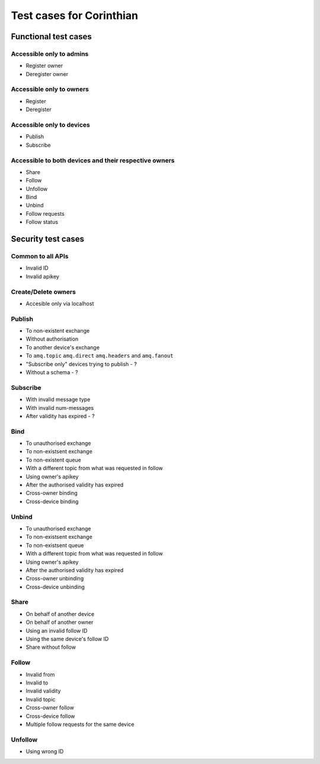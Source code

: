 Test cases for Corinthian
=========================

Functional test cases
---------------------

Accessible only to admins
^^^^^^^^^^^^^^^^^^^^^^^^

* Register owner
* Deregister owner

Accessible only to owners
^^^^^^^^^^^^^^^^^^^^^^^^

* Register
* Deregister

Accessible only to devices
^^^^^^^^^^^^^^^^^^^^^^^^^^

* Publish
* Subscribe

Accessible to both devices and their respective owners
^^^^^^^^^^^^^^^^^^^^^^^^^^^^^^^^^^^^^^^^^^^^^^^^^^^^^^

* Share
* Follow
* Unfollow
* Bind
* Unbind
* Follow requests
* Follow status

Security test cases
-------------------

Common to all APIs
^^^^^^^^^^^^^^^^^^

* Invalid ID
* Invalid apikey

Create/Delete owners
^^^^^^^^^^^^^^^^^^^^^^

* Accesible only via localhost

Publish
^^^^^^^

* To non-existent exchange
* Without authorisation
* To another device's exchange
* To ``amq.topic`` ``amq.direct`` ``amq.headers`` and ``amq.fanout``
* "Subscribe only" devices trying to publish - ?
* Without a schema - ?

Subscribe
^^^^^^^^^

* With invalid message type
* With invalid num-messages
* After validity has expired - ?

Bind
^^^^

* To unauthorised exchange 
* To non-existsent exchange 
* To non-existent queue 
* With a different topic from what was requested in follow
* Using owner's apikey
* After the authorised validity has expired
* Cross-owner binding
* Cross-device binding


Unbind
^^^^^^

* To unauthorised exchange 
* To non-existsent exchange 
* To non-existsent queue 
* With a different topic from what was requested in follow
* Using owner's apikey
* After the authorised validity has expired
* Cross-owner unbinding
* Cross-device unbinding


Share
^^^^^

* On behalf of another device
* On behalf of another owner 
* Using an invalid follow ID
* Using the same device's follow ID
* Share without follow

Follow
^^^^^^

* Invalid from
* Invalid to 
* Invalid validity
* Invalid topic
* Cross-owner follow
* Cross-device follow
* Multiple follow requests for the same device

Unfollow
^^^^^^^^

* Using wrong ID
